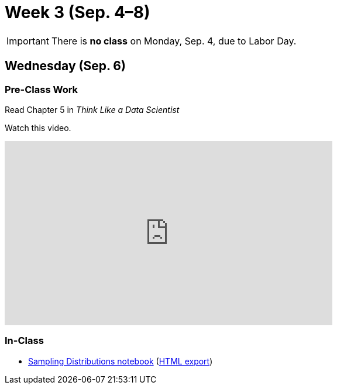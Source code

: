 = Week 3 (Sep. 4–8)

IMPORTANT: There is *no class* on Monday, Sep. 4, due to Labor Day.

== Wednesday (Sep. 6)

=== Pre-Class Work

Read Chapter 5 in _Think Like a Data Scientist_

Watch this video.

++++
<iframe width="560" height="315" src="https://www.youtube.com/embed/0OSS-IWcfzQ" frameborder="0" allowfullscreen></iframe>
++++

=== In-Class

* link:ref://../notebooks/SamplingDistributions.ipynb[Sampling Distributions notebook] (link:ref://../notebooks/SamplingDistributions.html[HTML export])